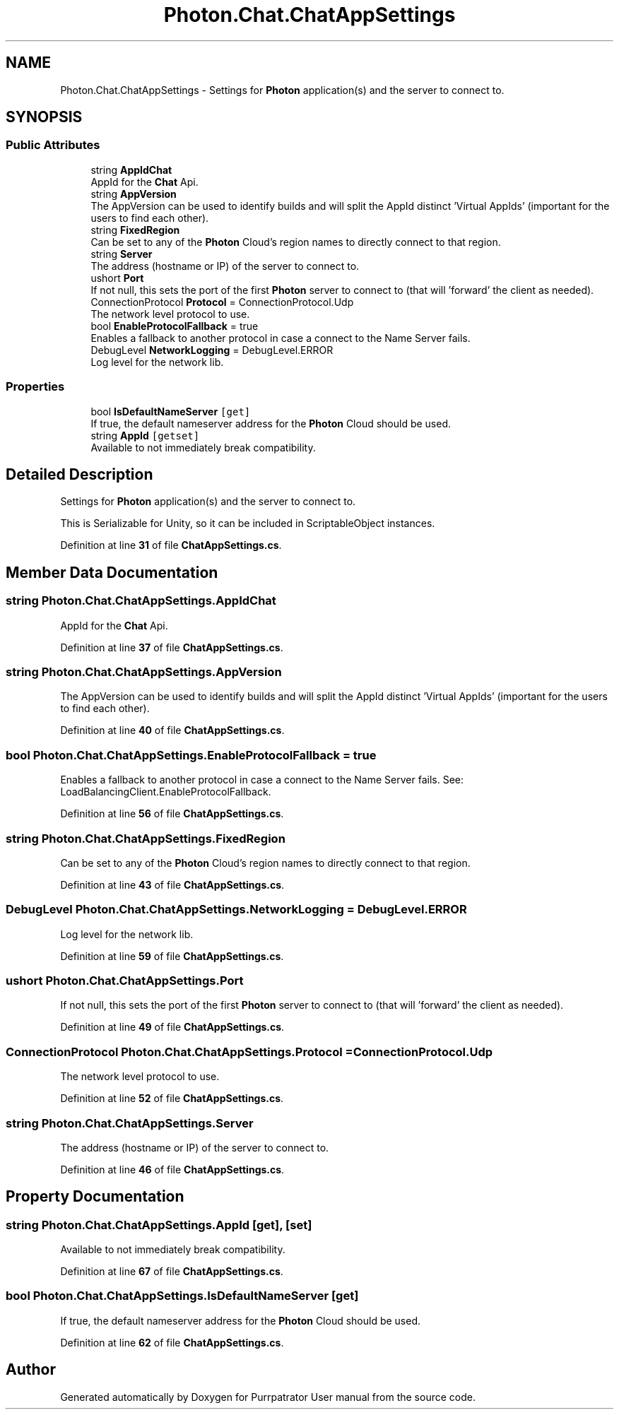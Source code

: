.TH "Photon.Chat.ChatAppSettings" 3 "Mon Apr 18 2022" "Purrpatrator User manual" \" -*- nroff -*-
.ad l
.nh
.SH NAME
Photon.Chat.ChatAppSettings \- Settings for \fBPhoton\fP application(s) and the server to connect to\&.  

.SH SYNOPSIS
.br
.PP
.SS "Public Attributes"

.in +1c
.ti -1c
.RI "string \fBAppIdChat\fP"
.br
.RI "AppId for the \fBChat\fP Api\&."
.ti -1c
.RI "string \fBAppVersion\fP"
.br
.RI "The AppVersion can be used to identify builds and will split the AppId distinct 'Virtual AppIds' (important for the users to find each other)\&."
.ti -1c
.RI "string \fBFixedRegion\fP"
.br
.RI "Can be set to any of the \fBPhoton\fP Cloud's region names to directly connect to that region\&."
.ti -1c
.RI "string \fBServer\fP"
.br
.RI "The address (hostname or IP) of the server to connect to\&."
.ti -1c
.RI "ushort \fBPort\fP"
.br
.RI "If not null, this sets the port of the first \fBPhoton\fP server to connect to (that will 'forward' the client as needed)\&."
.ti -1c
.RI "ConnectionProtocol \fBProtocol\fP = ConnectionProtocol\&.Udp"
.br
.RI "The network level protocol to use\&."
.ti -1c
.RI "bool \fBEnableProtocolFallback\fP = true"
.br
.RI "Enables a fallback to another protocol in case a connect to the Name Server fails\&. "
.ti -1c
.RI "DebugLevel \fBNetworkLogging\fP = DebugLevel\&.ERROR"
.br
.RI "Log level for the network lib\&."
.in -1c
.SS "Properties"

.in +1c
.ti -1c
.RI "bool \fBIsDefaultNameServer\fP\fC [get]\fP"
.br
.RI "If true, the default nameserver address for the \fBPhoton\fP Cloud should be used\&."
.ti -1c
.RI "string \fBAppId\fP\fC [getset]\fP"
.br
.RI "Available to not immediately break compatibility\&."
.in -1c
.SH "Detailed Description"
.PP 
Settings for \fBPhoton\fP application(s) and the server to connect to\&. 

This is Serializable for Unity, so it can be included in ScriptableObject instances\&. 
.PP
Definition at line \fB31\fP of file \fBChatAppSettings\&.cs\fP\&.
.SH "Member Data Documentation"
.PP 
.SS "string Photon\&.Chat\&.ChatAppSettings\&.AppIdChat"

.PP
AppId for the \fBChat\fP Api\&.
.PP
Definition at line \fB37\fP of file \fBChatAppSettings\&.cs\fP\&.
.SS "string Photon\&.Chat\&.ChatAppSettings\&.AppVersion"

.PP
The AppVersion can be used to identify builds and will split the AppId distinct 'Virtual AppIds' (important for the users to find each other)\&.
.PP
Definition at line \fB40\fP of file \fBChatAppSettings\&.cs\fP\&.
.SS "bool Photon\&.Chat\&.ChatAppSettings\&.EnableProtocolFallback = true"

.PP
Enables a fallback to another protocol in case a connect to the Name Server fails\&. See: LoadBalancingClient\&.EnableProtocolFallback\&.
.PP
Definition at line \fB56\fP of file \fBChatAppSettings\&.cs\fP\&.
.SS "string Photon\&.Chat\&.ChatAppSettings\&.FixedRegion"

.PP
Can be set to any of the \fBPhoton\fP Cloud's region names to directly connect to that region\&.
.PP
Definition at line \fB43\fP of file \fBChatAppSettings\&.cs\fP\&.
.SS "DebugLevel Photon\&.Chat\&.ChatAppSettings\&.NetworkLogging = DebugLevel\&.ERROR"

.PP
Log level for the network lib\&.
.PP
Definition at line \fB59\fP of file \fBChatAppSettings\&.cs\fP\&.
.SS "ushort Photon\&.Chat\&.ChatAppSettings\&.Port"

.PP
If not null, this sets the port of the first \fBPhoton\fP server to connect to (that will 'forward' the client as needed)\&.
.PP
Definition at line \fB49\fP of file \fBChatAppSettings\&.cs\fP\&.
.SS "ConnectionProtocol Photon\&.Chat\&.ChatAppSettings\&.Protocol = ConnectionProtocol\&.Udp"

.PP
The network level protocol to use\&.
.PP
Definition at line \fB52\fP of file \fBChatAppSettings\&.cs\fP\&.
.SS "string Photon\&.Chat\&.ChatAppSettings\&.Server"

.PP
The address (hostname or IP) of the server to connect to\&.
.PP
Definition at line \fB46\fP of file \fBChatAppSettings\&.cs\fP\&.
.SH "Property Documentation"
.PP 
.SS "string Photon\&.Chat\&.ChatAppSettings\&.AppId\fC [get]\fP, \fC [set]\fP"

.PP
Available to not immediately break compatibility\&.
.PP
Definition at line \fB67\fP of file \fBChatAppSettings\&.cs\fP\&.
.SS "bool Photon\&.Chat\&.ChatAppSettings\&.IsDefaultNameServer\fC [get]\fP"

.PP
If true, the default nameserver address for the \fBPhoton\fP Cloud should be used\&.
.PP
Definition at line \fB62\fP of file \fBChatAppSettings\&.cs\fP\&.

.SH "Author"
.PP 
Generated automatically by Doxygen for Purrpatrator User manual from the source code\&.
